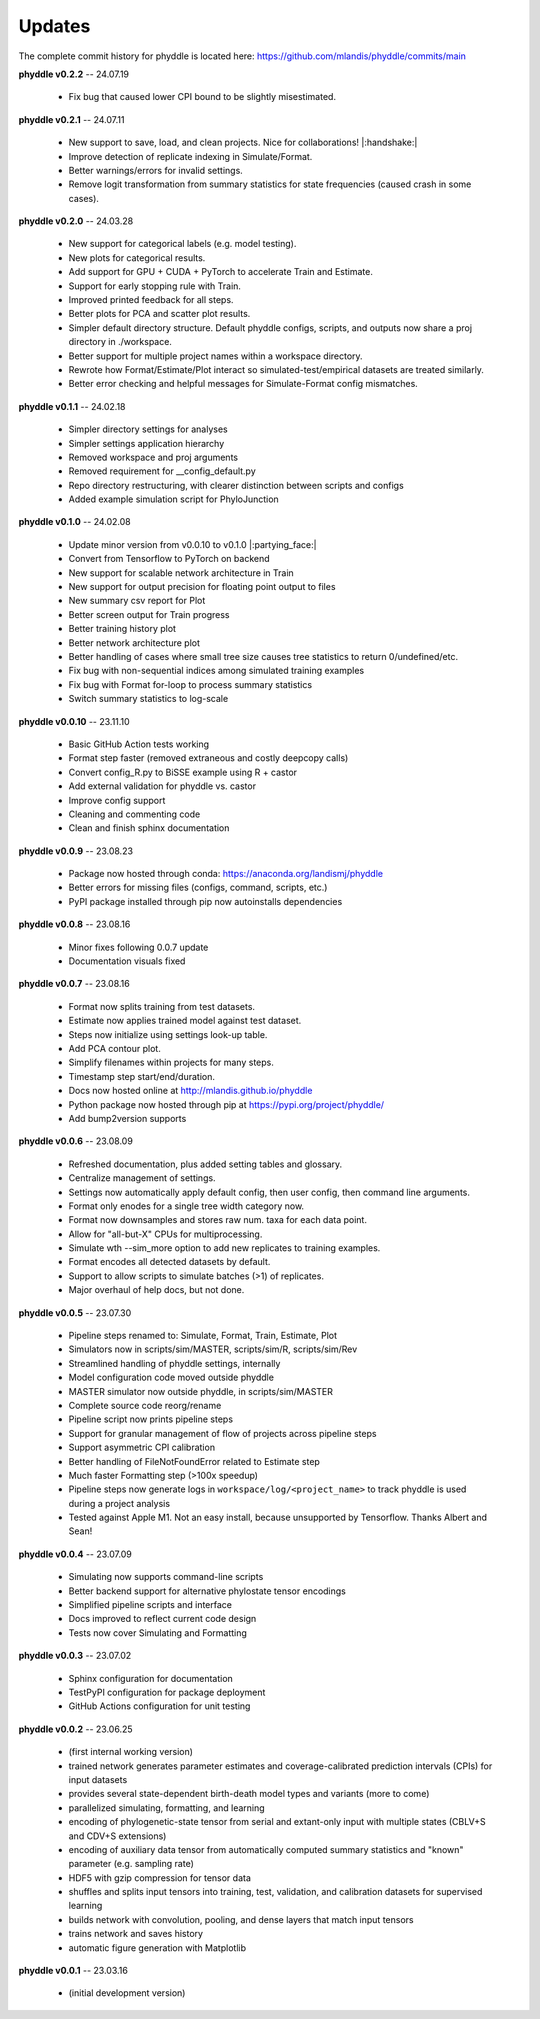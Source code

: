Updates
=======

The complete commit history for phyddle is located here: https://github.com/mlandis/phyddle/commits/main

**phyddle v0.2.2** -- 24.07.19

  * Fix bug that caused lower CPI bound to be slightly misestimated.

**phyddle v0.2.1** -- 24.07.11

  * New support to save, load, and clean projects. Nice for collaborations! |:handshake:|
  * Improve detection of replicate indexing in Simulate/Format.
  * Better warnings/errors for invalid settings.
  * Remove logit transformation from summary statistics for state frequencies (caused crash in some cases).


**phyddle v0.2.0** -- 24.03.28

  * New support for categorical labels (e.g. model testing).
  * New plots for categorical results.
  * Add support for GPU + CUDA + PyTorch to accelerate Train and Estimate.
  * Support for early stopping rule with Train.
  * Improved printed feedback for all steps.
  * Better plots for PCA and scatter plot results.
  * Simpler default directory structure. Default phyddle configs, scripts, and outputs now share a proj directory in ./workspace. 
  * Better support for multiple project names within a workspace directory.
  * Rewrote how Format/Estimate/Plot interact so simulated-test/empirical datasets are treated similarly.
  * Better error checking and helpful messages for Simulate-Format config mismatches.


**phyddle v0.1.1** -- 24.02.18

  * Simpler directory settings for analyses
  * Simpler settings application hierarchy
  * Removed workspace and proj arguments
  * Removed requirement for __config_default.py
  * Repo directory restructuring, with clearer distinction between scripts and configs
  * Added example simulation script for PhyloJunction


**phyddle v0.1.0** -- 24.02.08

  * Update minor version from v0.0.10 to v0.1.0 |:partying_face:|
  * Convert from Tensorflow to PyTorch on backend
  * New support for scalable network architecture in Train
  * New support for output precision for floating point output to files
  * New summary csv report for Plot
  * Better screen output for Train progress
  * Better training history plot
  * Better network architecture plot
  * Better handling of cases where small tree size causes tree statistics to return 0/undefined/etc.
  * Fix bug with non-sequential indices among simulated training examples
  * Fix bug with Format for-loop to process summary statistics
  * Switch summary statistics to log-scale


**phyddle v0.0.10** -- 23.11.10
  
  * Basic GitHub Action tests working
  * Format step faster (removed extraneous and costly deepcopy calls)
  * Convert config_R.py to BiSSE example using R + castor
  * Add external validation for phyddle vs. castor
  * Improve config support
  * Cleaning and commenting code
  * Clean and finish sphinx documentation


**phyddle v0.0.9** -- 23.08.23

  * Package now hosted through conda: https://anaconda.org/landismj/phyddle
  * Better errors for missing files (configs, command, scripts, etc.)
  * PyPI package installed through pip now autoinstalls dependencies


**phyddle v0.0.8** -- 23.08.16

  * Minor fixes following 0.0.7 update
  * Documentation visuals fixed


**phyddle v0.0.7** -- 23.08.16

  * Format now splits training from test datasets.
  * Estimate now applies trained model against test dataset.
  * Steps now initialize using settings look-up table.
  * Add PCA contour plot.
  * Simplify filenames within projects for many steps.
  * Timestamp step start/end/duration.
  * Docs now hosted online at http://mlandis.github.io/phyddle
  * Python package now hosted through pip at https://pypi.org/project/phyddle/
  * Add bump2version supports


**phyddle v0.0.6** -- 23.08.09

  * Refreshed documentation, plus added setting tables and glossary.
  * Centralize management of settings.
  * Settings now automatically apply default config, then user config, then command line arguments.
  * Format only enodes for a single tree width category now.
  * Format now downsamples and stores raw num. taxa for each data point.
  * Allow for "all-but-X" CPUs for multiprocessing.
  * Simulate wth --sim_more option to add new replicates to training examples.
  * Format encodes all detected datasets by default.
  * Support to allow scripts to simulate batches (>1) of replicates.
  * Major overhaul of help docs, but not done.

**phyddle v0.0.5** -- 23.07.30

  * Pipeline steps renamed to: Simulate, Format, Train, Estimate, Plot
  * Simulators now in scripts/sim/MASTER, scripts/sim/R, scripts/sim/Rev
  * Streamlined handling of phyddle settings, internally
  * Model configuration code moved outside phyddle
  * MASTER simulator now outside phyddle, in scripts/sim/MASTER
  * Complete source code reorg/rename
  * Pipeline script now prints pipeline steps
  * Support for granular management of flow of projects across pipeline steps
  * Support asymmetric CPI calibration
  * Better handling of FileNotFoundError related to Estimate step
  * Much faster Formatting step (>100x speedup)
  * Pipeline steps now generate logs in ``workspace/log/<project_name>`` to track phyddle is used during a project analysis
  * Tested against Apple M1. Not an easy install, because unsupported by Tensorflow. Thanks Albert and Sean!


**phyddle v0.0.4** -- 23.07.09

  * Simulating now supports command-line scripts
  * Better backend support for alternative phylostate tensor encodings
  * Simplified pipeline scripts and interface
  * Docs improved to reflect current code design
  * Tests now cover Simulating and Formatting


**phyddle v0.0.3** -- 23.07.02

  * Sphinx configuration for documentation
  * TestPyPI configuration for package deployment
  * GitHub Actions configuration for unit testing


**phyddle v0.0.2** -- 23.06.25

  * (first internal working version)
  * trained network generates parameter estimates and coverage-calibrated prediction intervals (CPIs) for input datasets
  * provides several state-dependent birth-death model types and variants (more to come)
  * parallelized simulating, formatting, and learning
  * encoding of phylogenetic-state tensor from serial and extant-only input with multiple states (CBLV+S and CDV+S extensions)
  * encoding of auxiliary data tensor from automatically computed summary statistics and "known" parameter (e.g. sampling rate)
  * HDF5 with gzip compression for tensor data
  * shuffles and splits input tensors into training, test, validation, and calibration datasets for supervised learning
  * builds network with convolution, pooling, and dense layers that match input tensors
  * trains network and saves history
  * automatic figure generation with Matplotlib


**phyddle v0.0.1** -- 23.03.16

  * (initial development version)

